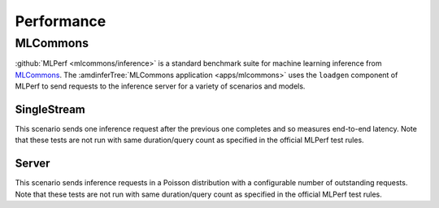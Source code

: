 ..
    Copyright 2021 Xilinx, Inc.
    Copyright 2022 Advanced Micro Devices, Inc.

    Licensed under the Apache License, Version 2.0 (the "License");
    you may not use this file except in compliance with the License.
    You may obtain a copy of the License at

        http://www.apache.org/licenses/LICENSE-2.0

    Unless required by applicable law or agreed to in writing, software
    distributed under the License is distributed on an "AS IS" BASIS,
    WITHOUT WARRANTIES OR CONDITIONS OF ANY KIND, either express or implied.
    See the License for the specific language governing permissions and
    limitations under the License.

Performance
===========

MLCommons
---------

:github:`MLPerf <mlcommons/inference>` is a standard benchmark suite for machine learning inference from `MLCommons <https://mlcommons.org/en/>`__.
The :amdinferTree:`MLCommons application <apps/mlcommons>` uses the ``loadgen`` component of MLPerf to send requests to the inference server for a variety of scenarios and models.

SingleStream
^^^^^^^^^^^^

This scenario sends one inference request after the previous one completes and so measures end-to-end latency.
Note that these tests are not run with same duration/query count as specified in the official MLPerf test rules.

.. tabs::

    .. group-tab:: Fake

        .. chart:: charts/fake_SingleStream_protocols.json

            The Fake model does no work and it shows the latency of the system excluding serialization and inference delays

        .. chart:: charts/fake_SingleStream_protocols_qps.json

            The Fake model does no work and it shows the latency of the system excluding serialization and inference delays

    .. group-tab:: ResNet50

        .. chart:: charts/resnet50_SingleStream_protocols.json

            Using Vitis AI and U250

        .. chart:: charts/resnet50_SingleStream_protocols_qps.json

            Using Vitis AI and U250

Server
^^^^^^

This scenario sends inference requests in a Poisson distribution with a configurable number of outstanding requests.
Note that these tests are not run with same duration/query count as specified in the official MLPerf test rules.

.. tabs::

    .. group-tab:: Fake

        .. chart:: charts/fake_Server_protocols.json

            The Fake model does no work and it shows the latency of the system excluding serialization and inference delays

        .. chart:: charts/fake_Server_protocols_qps.json

            The Fake model does no work and it shows the latency of the system excluding serialization and inference delays

